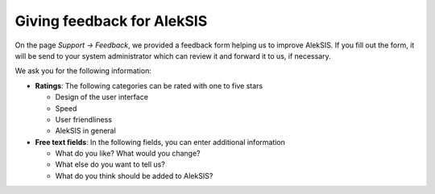 Giving feedback for AlekSIS
===========================

On the page *Support → Feedback*, we provided a feedback form helping us to improve AlekSIS.
If you fill out the form, it will be send to your system administrator
which can review it and forward it to us, if necessary.

We ask you for the following information:

* **Ratings**: The following categories can be rated with one to five stars

  * Design of the user interface
  * Speed
  * User friendliness
  * AlekSIS in general

* **Free text fields**: In the following fields, you can enter additional information

  * What do you like? What would you change?
  * What else do you want to tell us?
  * What do you think should be added to AlekSIS?


.. image:: ../_static/feedback.png
  :width: 100%
  :alt: Feedback form
